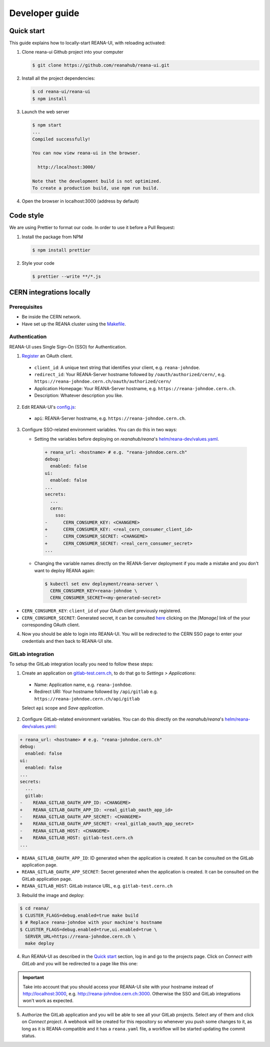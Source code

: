 .. _developerguide:

Developer guide
===============

Quick start
-----------

This guide explains how to locally-start REANA-UI, with reloading activated:

1. Clone reana-ui Github project into your computer

   .. code-block:: console

      $ git clone https://github.com/reanahub/reana-ui.git

2. Install all the project dependencies:

   .. code-block:: console

      $ cd reana-ui/reana-ui
      $ npm install

3. Launch the web server

   .. code-block:: console

      $ npm start
      ...
      Compiled successfully!

      You can now view reana-ui in the browser.

        http://localhost:3000/

      Note that the development build is not optimized.
      To create a production build, use npm run build.

4. Open the browser in localhost:3000 (address by default)


Code style
----------

We are using Prettier to format our code. In order to use it before a Pull Request:

1. Install the package from NPM

   .. code-block:: console

      $ npm install prettier


2. Style your code

   .. code-block:: console

      $ prettier --write **/*.js


CERN integrations locally
-------------------------

Prerequisites
~~~~~~~~~~~~~

* Be inside the CERN network.
* Have set up the REANA cluster using the `Makefile <https://reana.readthedocs.io/en/latest/developerguide.html#local-development-workflow>`_.

Authentication
~~~~~~~~~~~~~~
REANA-UI uses Single Sign-On (SSO) for Authentication.

1. `Register <https://sso-management.web.cern.ch/OAuth/RegisterOAuthClient.aspx>`_ an OAuth client.

  * ``client_id``: A unique text string that identifies your client, e.g. ``reana-johndoe``.
  * ``redirect_id``: Your REANA-Server hostname followed by ``/oauth/authorized/cern/``,
    e.g. ``https://reana-johndoe.cern.ch/oauth/authorized/cern/``
  * Application Homepage: Your REANA-Server hostname, e.g. ``https://reana-johndoe.cern.ch``.
  * Description: Whatever description you like.

2. Edit REANA-UI's `config.js <https://github.com/reanahub/reana-ui/blob/master/reana-ui/src/config.js#L14>`_:

  * ``api``: REANA-Server hostname, e.g. ``https://reana-johndoe.cern.ch``.

3. Configure SSO-related environment variables. You can do this in two ways:

   * Setting the variables before deploying on
     `reanahub/reana`'s `helm/reana-dev/values.yaml <https://github.com/reanahub/reana/blob/master/helm/reana/values.yaml>`_.

    .. code-block:: diff

      + reana_url: <hostname> # e.g. "reana-johndoe.cern.ch"
      debug:
        enabled: false
      ui:
        enabled: false
      ...
      secrets:
        ...
        cern:
          sso:
      -      CERN_CONSUMER_KEY: <CHANGEME>
      +      CERN_CONSUMER_KEY: <real_cern_consumer_client_id>
      -      CERN_CONSUMER_SECRET: <CHANGEME>
      +      CERN_CONSUMER_SECRET: <real_cern_consumer_secret>
      ...


   * Changing the variable names directly on the REANA-Server deployment if you made a mistake and
     you don't want to deploy REANA again:

    .. code-block:: console

      $ kubectl set env deployment/reana-server \
        CERN_CONSUMER_KEY=reana-johndoe \
        CERN_CONSUMER_SECRET=<my-generated-secret>

* ``CERN_CONSUMER_KEY``: ``client_id`` of your OAuth client previously registered.
* ``CERN_CONSUMER_SECRET``:  Generated secret, it can be consulted
  `here <https://sso-management.web.cern.ch/OAuth/ListOAuthClients.aspx>`_ clicking on the *[Manage]*
  link of the your corresponding OAuth client.

4. Now you should be able to login into REANA-UI. You will be redirected to the CERN SSO page to
   enter your credentials and then back to REANA-UI site.

GitLab integration
~~~~~~~~~~~~~~~~~~

To setup the GitLab integration locally you need to follow these steps:

1. Create an application on `gitlab-test.cern.ch <https://gitlab-test.cern.ch>`_, to do that go to
   *Settings > Applications*:

  * Name: Application name, e.g. ``reana-jonhdoe``.
  * Redirect URI: Your hostname followed by ``/api/gitlab`` e.g. ``https://reana-johndoe.cern.ch/api/gitlab``

  Select ``api`` scope and *Save application*.

2. Configure GitLab-related environment variables. You can do this directly on the
   `reanahub/reana`'s `helm/reana-dev/values.yaml <https://github.com/reanahub/reana/blob/master/helm/reana/values.yaml>`_:

.. code-block:: diff

      + reana_url: <hostname> # e.g. "reana-johndoe.cern.ch"
      debug:
        enabled: false
      ui:
        enabled: false
      ...
      secrets:
        ...
        gitlab:
      -    REANA_GITLAB_OAUTH_APP_ID: <CHANGEME>
      +    REANA_GITLAB_OAUTH_APP_ID: <real_gitlab_oauth_app_id>
      -    REANA_GITLAB_OAUTH_APP_SECRET: <CHANGEME>
      +    REANA_GITLAB_OAUTH_APP_SECRET: <real_gitlab_oauth_app_secret>
      -    REANA_GITLAB_HOST: <CHANGEME>
      +    REANA_GITLAB_HOST: gitlab-test.cern.ch
      ...


* ``REANA_GITLAB_OAUTH_APP_ID``: ID generated when the application is created. It can be consulted on the GitLab application page.
* ``REANA_GITLAB_OAUTH_APP_SECRET``: Secret generated when the application is created. It can be consulted on the GitLab application page.
* ``REANA_GITLAB_HOST``: GitLab instance URL, e.g. ``gitlab-test.cern.ch``


3. Rebuild the image and deploy:

.. code-block:: console

  $ cd reana/
  $ CLUSTER_FLAGS=debug.enabled=true make build
  $ # Replace reana-johndoe with your machine's hostname
  $ CLUSTER_FLAGS=debug.enabled=true,ui.enabled=true \
    SERVER_URL=https://reana-johndoe.cern.ch \
    make deploy

4. Run REANA-UI as described in the `Quick start`_ section, log in and go to the projects page.
   Click on *Connect with GitLab* and you will be redirected to a page like this one:

.. important::

  Take into account that you should access your REANA-UI site with your
  hostname instead of http://localhost:3000, e.g. http://reana-johndoe.cern.ch:3000.
  Otherwise the SSO and GitLab integrations won't work as expected.

.. image:: _static/gitlab-authorize.png

5. Authorize the GitLab application and you will be able to see all your GitLab projects.
   Select any of them and click on *Connect project*. A webhook will be created for this
   repository so whenever you push some changes to it, as long as it is REANA-compatible
   and it has a ``reana.yaml`` file, a workflow will be started updating the commit status.

   .. image:: _static/commit-status-running.png
   .. image:: _static/commit-status-passed.png

